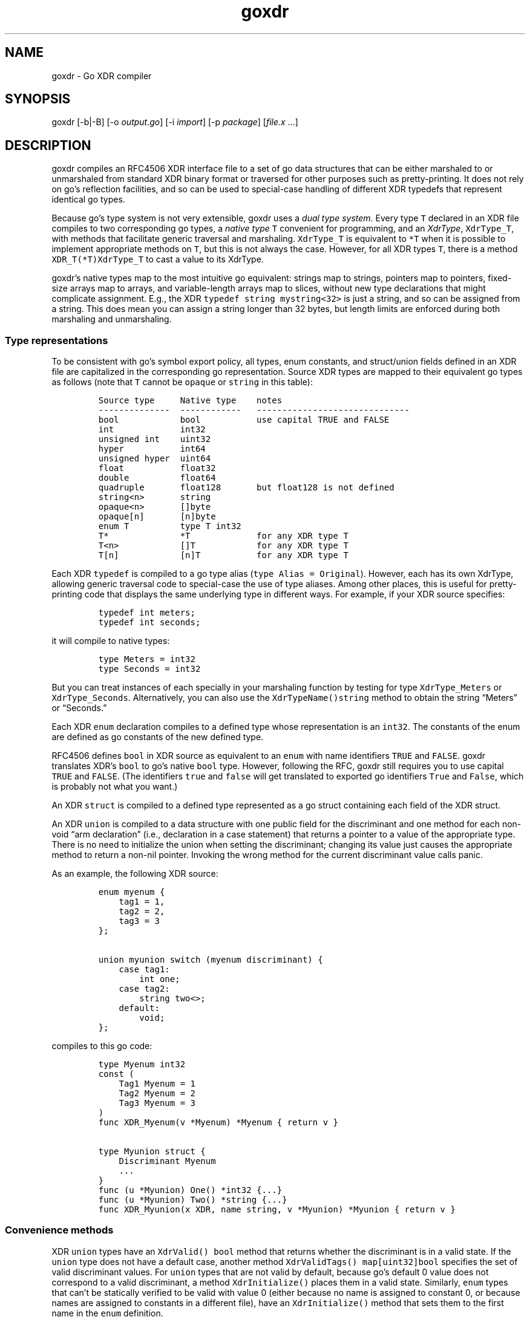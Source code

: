 .\" Automatically generated by Pandoc 2.11.0.4
.\"
.TH "goxdr" "1" "" "" ""
.hy
.SH NAME
.PP
goxdr - Go XDR compiler
.SH SYNOPSIS
.PP
goxdr [-b|-B] [-o \f[I]output.go\f[R]] [-i \f[I]import\f[R]] [-p
\f[I]package\f[R]] [\f[I]file.x\f[R] \&...]
.SH DESCRIPTION
.PP
goxdr compiles an RFC4506 XDR interface file to a set of go data
structures that can be either marshaled to or unmarshaled from standard
XDR binary format or traversed for other purposes such as
pretty-printing.
It does not rely on go\[cq]s reflection facilities, and so can be used
to special-case handling of different XDR typedefs that represent
identical go types.
.PP
Because go\[cq]s type system is not very extensible, goxdr uses a
\f[I]dual type system\f[R].
Every type \f[C]T\f[R] declared in an XDR file compiles to two
corresponding go types, a \f[I]native type\f[R] \f[C]T\f[R] convenient
for programming, and an \f[I]XdrType\f[R], \f[C]XdrType_T\f[R], with
methods that facilitate generic traversal and marshaling.
\f[C]XdrType_T\f[R] is equivalent to \f[C]*T\f[R] when it is possible to
implement appropriate methods on \f[C]T\f[R], but this is not always the
case.
However, for all XDR types \f[C]T\f[R], there is a method
\f[C]XDR_T(*T)XdrType_T\f[R] to cast a value to its XdrType.
.PP
goxdr\[cq]s native types map to the most intuitive go equivalent:
strings map to strings, pointers map to pointers, fixed-size arrays map
to arrays, and variable-length arrays map to slices, without new type
declarations that might complicate assignment.
E.g., the XDR \f[C]typedef string mystring<32>\f[R] is just a string,
and so can be assigned from a string.
This does mean you can assign a string longer than 32 bytes, but length
limits are enforced during both marshaling and unmarshaling.
.SS Type representations
.PP
To be consistent with go\[cq]s symbol export policy, all types, enum
constants, and struct/union fields defined in an XDR file are
capitalized in the corresponding go representation.
Source XDR types are mapped to their equivalent go types as follows
(note that \f[C]T\f[R] cannot be \f[C]opaque\f[R] or \f[C]string\f[R] in
this table):
.IP
.nf
\f[C]
Source type     Native type    notes
--------------  ------------   ------------------------------
bool            bool           use capital TRUE and FALSE
int             int32
unsigned int    uint32
hyper           int64
unsigned hyper  uint64
float           float32
double          float64
quadruple       float128       but float128 is not defined
string<n>       string
opaque<n>       []byte
opaque[n]       [n]byte
enum T          type T int32
T*              *T             for any XDR type T
T<n>            []T            for any XDR type T
T[n]            [n]T           for any XDR type T
\f[R]
.fi
.PP
Each XDR \f[C]typedef\f[R] is compiled to a go type alias
(\f[C]type Alias = Original\f[R]).
However, each has its own XdrType, allowing generic traversal code to
special-case the use of type aliases.
Among other places, this is useful for pretty-printing code that
displays the same underlying type in different ways.
For example, if your XDR source specifies:
.IP
.nf
\f[C]
typedef int meters;
typedef int seconds;
\f[R]
.fi
.PP
it will compile to native types:
.IP
.nf
\f[C]
type Meters = int32
type Seconds = int32
\f[R]
.fi
.PP
But you can treat instances of each specially in your marshaling
function by testing for type \f[C]XdrType_Meters\f[R] or
\f[C]XdrType_Seconds\f[R].
Alternatively, you can also use the \f[C]XdrTypeName()string\f[R] method
to obtain the string \[lq]Meters\[rq] or \[lq]Seconds.\[rq]
.PP
Each XDR \f[C]enum\f[R] declaration compiles to a defined type whose
representation is an \f[C]int32\f[R].
The constants of the enum are defined as go constants of the new defined
type.
.PP
RFC4506 defines \f[C]bool\f[R] in XDR source as equivalent to an
\f[C]enum\f[R] with name identifiers \f[C]TRUE\f[R] and \f[C]FALSE\f[R].
goxdr translates XDR\[cq]s \f[C]bool\f[R] to go\[cq]s native
\f[C]bool\f[R] type.
However, following the RFC, goxdr still requires you to use capital
\f[C]TRUE\f[R] and \f[C]FALSE\f[R].
(The identifiers \f[C]true\f[R] and \f[C]false\f[R] will get translated
to exported go identifiers \f[C]True\f[R] and \f[C]False\f[R], which is
probably not what you want.)
.PP
An XDR \f[C]struct\f[R] is compiled to a defined type represented as a
go struct containing each field of the XDR struct.
.PP
An XDR \f[C]union\f[R] is compiled to a data structure with one public
field for the discriminant and one method for each non-void \[lq]arm
declaration\[rq] (i.e., declaration in a case statement) that returns a
pointer to a value of the appropriate type.
There is no need to initialize the union when setting the discriminant;
changing its value just causes the appropriate method to return a
non-nil pointer.
Invoking the wrong method for the current discriminant value calls
panic.
.PP
As an example, the following XDR source:
.IP
.nf
\f[C]
enum myenum {
    tag1 = 1,
    tag2 = 2,
    tag3 = 3
};

union myunion switch (myenum discriminant) {
    case tag1:
        int one;
    case tag2:
        string two<>;
    default:
        void;
};
\f[R]
.fi
.PP
compiles to this go code:
.IP
.nf
\f[C]
type Myenum int32
const (
    Tag1 Myenum = 1
    Tag2 Myenum = 2
    Tag3 Myenum = 3
)
func XDR_Myenum(v *Myenum) *Myenum { return v }

type Myunion struct {
    Discriminant Myenum
    ...
}
func (u *Myunion) One() *int32 {...}
func (u *Myunion) Two() *string {...}
func XDR_Myunion(x XDR, name string, v *Myunion) *Myunion { return v }
\f[R]
.fi
.SS Convenience methods
.PP
XDR \f[C]union\f[R] types have an \f[C]XdrValid() bool\f[R] method that
returns whether the discriminant is in a valid state.
If the \f[C]union\f[R] type does not have a default case, another method
\f[C]XdrValidTags() map[uint32]bool\f[R] specifies the set of valid
discriminant values.
For \f[C]union\f[R] types that are not valid by default, because
go\[cq]s default 0 value does not correspond to a valid discriminant, a
method \f[C]XdrInitialize()\f[R] places them in a valid state.
Similarly, \f[C]enum\f[R] types that can\[cq]t be statically verified to
be valid with value 0 (either because no name is assigned to constant 0,
or because names are assigned to constants in a different file), have an
\f[C]XdrInitialize()\f[R] method that sets them to the first name in the
\f[C]enum\f[R] definition.
.SS The XDR interface
.PP
As previously mentioned, every native type \f[C]T\f[R] generated by
goxdr (where \f[C]T\f[R] is the capitalized go type), including
typedefs, there is a corresponding XdrType into which one can cast the
native type by means of a generated function:
.IP
.nf
\f[C]
func XDR_T(v *T) XdrType_T {...}
\f[R]
.fi
.PP
All XdrTypes support the \f[C]XdrType\f[R] interface:
.IP
.nf
\f[C]
type XdrType interface {
    XdrTypeName() string
    XdrValue() interface{}
    XdrPointer() interface{}
    XdrMarshal(XDR, string)
}
\f[R]
.fi
.PP
The XdrType can be marshaled, unmarshaled, or otherwise traversed by
means of the \f[C]XdrMarshal(x XDR, name string)\f[R] method.
Note the \f[C]name\f[R] argument has no effect for RFC4506-compliant
binary marshaling, and can safely be supplied as the empty string
\f[C]\[dq]\[dq]\f[R].
However, when traversing an XDR type for other purposes such as
pretty-printing, \f[C]name\f[R] will be set to the nested name of the
field (with components separated by period).
.PP
The argument \f[C]x\f[R] implements the XDR interface and determines
what XDR_T actually does (i.e., marshal or unmarshal).
It has the following interface:
.IP
.nf
\f[C]
type XDR interface {
    Marshal(name string, val XdrType)
    Sprintf(string, ...interface{}) string
}
\f[R]
.fi
.PP
\f[C]Sprintf\f[R] is expected to be a copy of \f[C]fmt.Sprintf\f[R].
However, XDR back-ends that do not make use of the \f[C]name\f[R]
argument (notably marshaling to RFC4506 binary format) can save some
overhead by returning an empty string.
Hence, the two sensible implementations of \f[C]Sprintf\f[R] are:
.IP
.nf
\f[C]
func (xp *MyXDR1) Sprintf(f string, args ...interface{}) string {
    return fmt.Sprintf(f, args...)
}

func (xp *MyXDR2) Sprintf(f string, args ...interface{}) string {
    return \[dq]\[dq]
}
\f[R]
.fi
.PP
\f[C]Marshal\f[R] is the method that actually does whatever work will be
applied to the data structure.
The second argument, \f[C]val\f[R], will be the go value that must be
marshaled/unmarshaled.
To simplify data structure traversal, XdrTypes implement various more
specific interfaces that extend \f[C]XdrType\f[R] allowing many
different types to be handled identically.
Specifically:
.IP \[bu] 2
For bool and all 32-bit numeric types (including the size of
variable-length arrays), The XdrType implements \f[C]XdrNum32\f[R],
which allows the value to be extracted and set as a \f[C]uint32\f[R].
.IP \[bu] 2
For all 64-bit numeric types, the XdrType imlements \f[C]XdrNum64\f[R],
which allows the value to be extracted and set as a \f[C]uint64\f[R].
.IP \[bu] 2
For \f[C]struct\f[R] and \f[C]union\f[R] types, the XdrType is just a
pointer to the type being marshaled.
However, these types implement the \f[C]XdrAggregate\f[R] interface,
which extends \f[C]XdrType\f[R] with the method
\f[C]XdrRecurse(x XDR, name string)\f[R] that recursively marshals every
field of the type.
\f[C]union\f[R] types also implement the \f[C]XdrUnion\f[R] interface.
.IP \[bu] 2
An \f[C]enum\f[R] type \f[C]T\f[R] also just uses \f[C]*T\f[R] as its
XdrType, but \f[C]enum\f[R] types implement \f[C]XdrNum32\f[R] instead
of \f[C]XdrAggregate\f[R].
They also implement the \f[C]XdrEnum\f[R] interface, which provides
access to symbolic names via the
\f[C]XdrEnumNames() map[int32]string\f[R] method.
.IP \[bu] 2
Fixed-length arrays (other than \f[C]opaque[]\f[R]) have a generated
XdrType that implements the \f[C]XdrArray\f[R] interface, which extends
\f[C]XdrAggregate\f[R].
Calling \f[C]XdrRecurse\f[R] on an array iterates over the array to
marshal each element individually.
.IP \[bu] 2
Variable-length arrays (other than \f[C]opaque<>\f[R]) also use a
generated XdrType implementing the \f[C]XdrVec\f[R] interface, which
also extends \f[C]XdrAggregate\f[R].
The \f[C]XdrRecurse\f[R] method first calls \f[C]Marshal\f[R] on a value
of \f[C]XdrSize\f[R] to get or set the size of the array, then calls
\f[C]Marshal\f[R] on each element of the array as with fixed-length
arrays.
.IP \[bu] 2
Similar to variable-length arrays, pointers use a generated XdrType
implements the \f[C]XdrPtr\f[R] interface, which extends
\f[C]XdrAggregate\f[R].
The \f[C]XdrRecurse\f[R] method first calls \f[C]Marshal\f[R] marshal on
another generated type that implements the \f[C]XdrNum32\f[R] interface
(capable of containing the value 0 or 1 to indicate nil or
value-present), then, if the pointer is non-nil, it calls
\f[C]Marshal\f[R] on the underlying value.
.IP \[bu] 2
\f[C]string\f[R] has \f[C]XdrType\f[R] of \f[C]XdrString\f[R], which
also encodes the size bound of the string and implements the
\f[C]XdrVarBytes\f[R] and \f[C]XdrBytes\f[R] interfaces that extent
\f[C]XdrType\f[R].
.IP \[bu] 2
\f[C]opaque<>\f[R] has an \f[C]XdrType\f[R] of \f[C]XdrVecOpaque\f[R],
which also implements the \f[C]XdrVarBytes\f[R] and \f[C]XdrBytes\f[R]
interfaces that extend \f[C]XdrType\f[R].
.IP \[bu] 2
\f[C]opaque[]\f[R] is passed as a generated type implementing
\f[C]XdrArrayOpaque\f[R], which extends \f[C]XdrBytes\f[R] but not
\f[C]XdrVarBytes\f[R].
.PP
For most types, you can recover the native type from the XdrType via the
the \f[C]XdrPointer()\f[R] and \f[C]XdrValue()\f[R] methods, which
return an \f[C]interface{}\f[R].
One exception is arrays (including \f[C]opaque[]\f[R]), for which
\f[C]XdrValue()\f[R] returns a slice to avoid copying the entire array.
Also, the fake \f[C]bool\f[R] on which \f[C]Marshal\f[R] is called for a
pointer type supports \f[C]XdrValue()\f[R] but returns \f[C]nil\f[R]
from \f[C]XdrPointer()\f[R] since there is no actual \f[C]bool\f[R] to
point to.
.PP
The \f[C]XdrTypeName()\f[R] method returns a string describing the
underlying type as declared in the XDR file, including any
\f[C]typedef\f[R] aliases used.
The string returned may have a suffix of
\[dq]*\[lq],\[rq]?\[lq],\[rq]<>\[lq], or\[rq][]\[dq] to indicate
pointers, the boolean associated with a pointer, a variable-length
array, and a fixed-length array, respectively.
If you want the actual size or bound that would go inside the
\[lq][]\[rq] or \[lq]<>\[rq], you will need to obtain these from the
\f[C]XdrArraySize()uint32\f[R] or \f[C]XdrBound()uint32\f[R] method
respectively.
.PP
The table below summarizes the (overlapping) interfaces implemented by
the the different XdrTypes generated.
In the table, \f[C]T\f[R] stands for a complete standalone XDR type (so
not \f[C]string\f[R] or \f[C]opaque\f[R]).
Basic marshaling can be performed in a type switch statement handling
interfaces that cover all types, for instance \f[C]XdrNum32\f[R],
\f[C]XdrNum64\f[R], \f[C]XdrBytes\f[R], and \f[C]XdrAggregate\f[R].
.IP
.nf
\f[C]
Interface       Implemented for XDR source types
-----------     --------------------------------------------
XdrNum32        bool, [unsigned] int, enums, float,
                size, pointer present flag
XdrNum64        [unsigned] hyper, double
XdrArray        T[n]
XdrVec          T<n>
XdrPtr          T*
XdrEnum         enum T
XdrUnion        union T
XdrBytes        string<n>, opaque[n], opaque<n>
XdrVarBytes     string<n>, opaque<n>
XdrArrayOpaque  opaque[n]
XdrAggregate    struct T, union T, T*, T<n>, T[n]
XdrTypedef      typedef BaseT T
Stringer        all types in XdrNum{32,64} and XdrBytes
Scanner         all types in XdrNum{32,64} and XdrBytes
XdrType         all XDR types
\f[R]
.fi
.SS XDR functions
.PP
As previously mentioned, each (capitalized) type \f[C]T\f[R] output by
goxdr also has function \f[C]XDR_T\f[R] that returns an instance of
\f[C]XdrType\f[R].
For \f[C]struct\f[R], \f[C]union\f[R], and \f[C]enum\f[R] types, this
function is the identity function:
.IP
.nf
\f[C]
func XDR_T(v *T) XdrType_T { return v }
\f[R]
.fi
.PP
For other types, however, this returns a defined type implementing the
interfaces described in the previous subsection.
As an example, the following function in the pre-defined boilerplate
casts an ordinary \f[C]*int32\f[R] into the defined type
\f[C]*XdrInt32\f[R], which implements the \f[C]XdrNum32\f[R] interface:
.IP
.nf
\f[C]
type XdrInt32 int32
type XdrType_int32 = *XdrInt32
// ... implementation of XdrNum32 methods ...
func (XdrInt32) XdrTypeName() string { return \[dq]int32\[dq] }
func (v *XdrInt32) XdrPointer() interface{} { return (*int32)(v) }
func (v XdrInt32) XdrValue() interface{} { return int32(v) }
func (v *XdrInt32) XdrMarshal(x XDR, name string) { x.Marshal(name, v) }
func XDR_int32(v *int32) *XdrInt32 { return (*XdrInt32)(v) }
\f[R]
.fi
.PP
The following table lists the concrete types passed to the
\f[C]Marshal\f[R] method.
Note that types listed as \f[C]generated\f[R] get passed as a different
defined type for each underlying type \f[C]T\f[R].
The defined type makes the size bound availble via an
\f[C]XdrBound()\f[R] method, since that information cannot conveniently
be encoded as part of the go type.
.IP
.nf
\f[C]
XDR type        Marshaled as    notes
--------------  --------------  -------------------------------
bool            *XdrBool
int             *XdrInt32
unsigned int    *XdrUint32
float           *XdrFloat32
hyper           *XdrInt64
unsigned hyper  *XdrUint64
double          *XdrFloat64
string<n>       XdrString
opaque<n>       XdrVecOpaque
opaque[n]       generated
T               *T              for struct, enum, union
T[n]            generated
T*              generated
T<n>            generated
size            *XdrSize        when recursing in T<n>
typedef         generated       XdrBaseType(v) gives inner type
\f[R]
.fi
.PP
Note that an XDR \f[C]Marshal(name string, v XdrType)\f[R] method can
use a type switch to special-case certain interfaces and types.
If you test \f[C]v\f[R] against interfaces (e.g., \f[C]XdrNum32\f[R]),
it will work regardless of typedefs.
If you test \f[C]v\f[R] for specific types, such as \f[C]XdrString\f[R]
or \f[C]XdrType_int32\f[R], it will not work for typedefs.
You can, however, switch on \f[C]XdrBaseType(v)\f[R] to check the
underlying base type.
You can also, of course, switch on the native type returned by
v.XdrPointer(), which is not affected by typedefs.
\f[C]XdrTypeName()\f[R] is also useful to check for typedefs, but to do
so should be called on \f[C]v\f[R] rather than \f[C]XdrBaseType(v)\f[R].
.PP
\f[C]XdrMarshal\f[R] methods panic with type \f[C]XdrError\f[R] (a
user-defined string) if the input is invalid or a value is out of range.
.SS Pre-defined XDR types
.PP
The types \f[C]XdrOut\f[R], \f[C]XdrIn\f[R], and \f[C]XdrPrint\f[R] in
the boilerplate code (by default package
\f[C]\[dq]github.com/xdrpp/goxdr/xdr\[dq]\f[R]) implement the
\f[C]XDR\f[R] interface and perform RFC4506 binary marshaling, RFC4506
binary unmarshaling, and pretty-printing, respectively.
.IP
.nf
\f[C]
type XdrOut struct {
    Out io.Writer
}
type XdrIn struct {
    In io.Reader
}
type XdrPrint struct {
    Out io.Writer
}
\f[R]
.fi
.SS Program and version declarations
.PP
Each version declaration inside a program declaration gets compiled down
to an interface with the same name as the version.
For example this declaration
.IP
.nf
\f[C]
program my_prog {
  version my_vers {
    void null(void) = 1;
    int Increment(int) = 2;
    void MultiArg(int, int) = 3;
  } = 1;
} = 0x20000000;
\f[R]
.fi
.PP
yields the following interface:
.IP
.nf
\f[C]
type My_vers interface {
    Null()
    Increment(*int32) *int32
    MultiArg(*int32, *int32)
}
\f[R]
.fi
.PP
In addition, goxdr creates a type that implements the \f[C]My_vers\f[R]
interface (for use in clients):
.IP
.nf
\f[C]
type My_vers_Client struct {
    XdrSend func(XdrProc) error
}
func (c My_vers_Client) Null() {...}
func (c My_vers_Client) Increment(a1 *int32) *int32 {...}
func (c My_vers_Client) MultiArg(a1 *int32, a2 *int32) {...}
\f[R]
.fi
.PP
The methods all bundle their argument and result types into a type
implementing \f[C]XdrProc\f[R], and pass it to a function
\f[C]XdrSend\f[R].
An \f[C]XdrProc\f[R] instance contains all the information necessary to
marshal a remote procedure call and its result, namely the program,
version, and procedure numbers as well as both the arguments and results
ready to be marshaled in \f[C]XdrType\f[R] format.
\f[C]GetArg()\f[R] returns the arguments supplied by the user, while
\f[C]GetRes()\f[R] returns a result type expected to be overwritten by
the result of the RPC.
.IP
.nf
\f[C]
type XdrProc interface {
    Prog() uint32
    Vers() uint32
    Proc() uint32
    ProgName() string
    VersName() string
    ProcName() string
    GetArg() XdrType
    GetRes() XdrType
}
\f[R]
.fi
.PP
For the server side, goxdr generates a type \f[C]My_vers_Server\f[R]
that takes an instance of \f[C]My_vers\f[R] and allows lookup of
argument and result types by procedure number.
Specifically, \f[C]My_vers_Server\f[R] just requires an instance of
\f[C]My_vers\f[R], and then generically exposes it through the
\f[C]XdrSrv\f[R] interface.
.IP
.nf
\f[C]
type My_vers_Server struct {
    Srv My_vers
}
func (s My_vers_Server) GetProc(p uint32) XdrSrvProc {...}
var _ XdrSrv = My_vers_Server{}    // implements XdrSrv interface
\f[R]
.fi
.PP
\f[C]XdrSrv\f[R] provides everything an RFC5531 RPC library needs to
marshal and unmarshal arguments.
The \f[C]Do()\f[R] method of an \f[C]XdrSrvProc\f[R] calls the
underlying method on \f[C]My_vers_Server\f[R].
Hence, program-independent RPC code can call \f[C]proc := GetProc()\f[R]
to get the \f[C]XdrSrvProc\f[R], then unmarshal \f[C]proc.GetArg()\f[R],
then call \f[C]proc.Do()\f[R] to handle the call, and finally marshal
the result from \f[C]proc.GetRes()\f[R].
.IP
.nf
\f[C]
type XdrSrvProc interface {
    XdrProc
    Do()
}

type XdrSrv interface {
    Prog() uint32
    Vers() uint32
    ProgName() string
    VersName() string
    GetProc(uint32) XdrSrvProc
}
\f[R]
.fi
.SH OPTIONS
.PP
goxdr supports the following options:
.TP
\f[B]\f[CB]-help\f[B]\f[R]
Print a brief usage message.
.TP
\f[B]\f[CB]-b\f[B]\f[R]
goxdr by default imports \f[C]\[dq]github.com/xdrpp/goxdr/xdr\[dq]\f[R],
a module with boilerplate code to assist in marshaling and unmarshaling
values, including code for interfaces such as \f[C]XDR\f[R] and
\f[C]XdrNum32\f[R] as well as helper types implementing these interfaces
(\f[C]XdrInt32\f[R], \f[C]XdrUint32\f[R], etc.).
This option suppresses that default import.
This can be useful if you are importing another package that includes
the boilerplate (see \f[C]-B\f[R]).
.TP
\f[B]\f[CB]-B\f[B]\f[R]
Causes goxdr to emit the boilerplate into its output instead of
importing it.
Implies \f[C]-b\f[R].
Note only one copy of the boilerplate should be included in a package.
If you use goxdr to compile all XDR input files to a single go file (the
recommended usage), then you will get only one copy of the boilerplate
with \f[C]-B\f[R].
However, if you compile different XDR files into different go files, you
will need to specify \f[C]-b\f[R] with each XDR input file to avoid
including the boilerplate, then run goxdr with no input files
(\f[C]goxdr -B -o goxdr_boilerplate.go\f[R]) to get one copy of the
boilerplate.
You should also use this option if you are importing another package
that already includes the boilerplate using the \f[C]-i\f[R] option
below.
.TP
\f[B]\f[CB]-enum-comments\f[B]\f[R]
When an enum has one or more constants annotated with a comment, this
options causes goxdr to emit a method
\f[C]XdrEnumComments() map[int32]string\f[R] that contains the comment
turned into a string.
The option is useful if, for instance, you have an enum encoding various
error conditions.
In that case you can put a human-readable description of the error
condition as a comment in the XDR source file, and access the text of
that comment from your program.
.TP
\f[B]\f[CB]-lax-discriminants\f[B]\f[R]
Cast all discriminants and cases (except bool) to int32, so that you can
use discriminants and cases that are different enum types.
.TP
\f[B]\f[CB]-i\f[B]\f[R] \f[I]import_path\f[R]
Add the directive import .
\[lq]\f[I]import_path\f[R]\[rq] at the top of the output file.
This is needed when XDR files in the current package require XDR
structures defined in a different package, since XDR itself provides no
way to specify package scoping.
.TP
\f[B]\f[CB]-o\f[B]\f[R] \f[I]output.go\f[R]
Write the output to file \f[I]output.go\f[R] instead of standard output.
.TP
\f[B]\f[CB]-p\f[B]\f[R] \f[I]package\f[R]
Specify the package name to use for the generated code.
The default is for the generated code to declare \f[C]package main\f[R].
.SH EXAMPLES
.PP
To serialize a data structure of type \f[C]MyType\f[R]:
.IP
.nf
\f[C]
func serialize_Mytype(val *MyType) []byte {
    buf := &bytes.Buffer{}
    XDR_MyType(val).XdrMarshal(&XdrOut{ buf }, \[dq]\[dq],)
    return buf.Bytes()
}
\f[R]
.fi
.PP
To serialize/unserialize an arbitrary instance of \f[C]XdrType\f[R]:
.IP
.nf
\f[C]
func serialize(val XdrType) []byte {
    buf := &bytes.Buffer{}
    val.XdrMarshal(&XdrOut{ buf }, \[dq]\[dq])
    return buf.Bytes()
}

func deserialize(val XdrType, in []byte) (e error) {
    defer func() {
        switch i := recover().(type) {
        case nil:
        case XdrError:
            e = i
        default:
            panic(i)
        }
    }()
    val.XdrMarshal(&XdrIn{ bytes.NewBuffer(in) }, \[dq]\[dq])
    return nil
}
\f[R]
.fi
.PP
To pretty-print an arbitrary XDR-defined data structure, but
special-case any fields of type \f[C]MySpecialStruct\f[R] by formatting
them with a function called \f[C]MySpecialString(*MySpecialStruct)\f[R],
you can do the following:
.IP
.nf
\f[C]
type XdrMyPrint struct {
    Out io.Writer
}

func (xp *XdrMyPrint) Sprintf(f string, args ...interface{}) string {
    return fmt.Sprintf(f, args...)
}

func (xp *XdrMyPrint) Marshal(name string, i XdrType) {
    switch v := i.(type) {
    case *MySpecialStruct:
        fmt.Fprintf(xp.Out, \[dq]%s: %s\[rs]n\[dq], name, MySpecialString(v))
    case fmt.Stringer:
        fmt.Fprintf(xp.Out, \[dq]%s: %s\[rs]n\[dq], name, v.String())
    case XdrPtr:
        fmt.Fprintf(xp.Out, \[dq]%s._present: %v\[rs]n\[dq], name, v.GetPresent())
        v.XdrMarshalValue(xp, name)
    case XdrVec:
        fmt.Fprintf(xp.Out, \[dq]%s.len: %d\[rs]n\[dq], name, v.GetVecLen())
        v.XdrMarshalN(xp, name, v.GetVecLen())
    case XdrAggregate:
        v.XdrRecurse(xp, name)
    default:
        fmt.Fprintf(xp.Out, \[dq]%s: %v\[rs]n\[dq], name, i)
    }
}

func MyXdrToString(t XdrType) string {
    out := &strings.Builder{}
    t.XdrMarshal(&XdrMyPrint{out}, \[dq]\[dq])
    return out.String()
}
\f[R]
.fi
.SH SEE ALSO
.PP
rpcgen(1), xdrc(1)
.PP
<https://tools.ietf.org/html/rfc4506>
.SH BUGS
.PP
goxdr is not hygienic.
Because it capitalizes symbols, it could produce a name clash if two
symbols differ only in the capitalization of the first letter.
Moreover, it introduces various helper types and functions that begin
\f[C]XDR_\f[R] or \f[C]Xdr\f[R], so could produce incorrect code if
users employ such identifiers in XDR files.
Though RFC4506 disallows identifiers that start with underscore, goxdr
accepts them and produces code with inconsistent export semantics (since
underscore cannot be capitalized).
.PP
With \f[C]-lax-discriminants\f[R], when unions use type bool as a
discriminant, goxdr generates incorrect code unless it knows that the
discriminant is of type bool.
(This is because go provides no uniform syntax for converting both enums
and bools to int32.) goxdr tries to figure out when the union
discriminant is of type bool by following typedefs in the file, but this
doesn\[cq]t work work if you use type aliases defined in a different
file.
.PP
IEEE 754 floating point allows for many different NaN (not a number)
values.
The marshaling code simply takes whatever binary value go has sitting in
memory, byteswapping on little-endian machines.
Other languages and XDR implemenations may produce different NaN values
from the same code.
Hence, in the presence of floating point, the marshaled output of
seemingly deterministic code may vary across implementations.
.SH AUTHORS
David Mazi\[`e]res.
